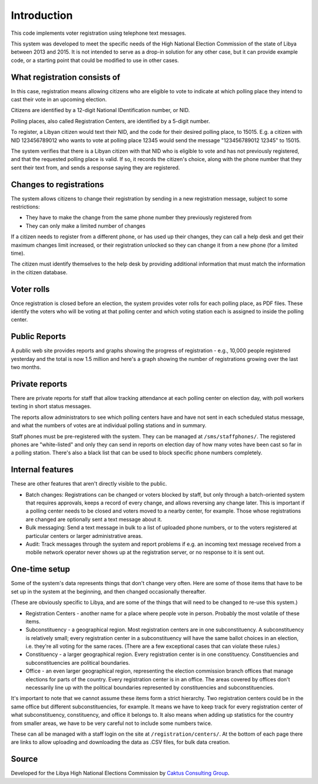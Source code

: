 .. _introduction:

Introduction
============

This code implements voter registration using telephone text messages.

This system was developed to meet the specific needs of the High National
Election Commission of the state of Libya between 2013 and 2015. It is
not intended to serve as a drop-in solution for any other case, but it
can provide example code, or a starting point that could be modified
to use in other cases.

What registration consists of
-----------------------------

In this case, registration means allowing citizens who are eligible
to vote to indicate at which polling place they intend to cast their
vote in an upcoming election.

Citizens are identified by a 12-digit National IDentification number,
or NID.

Polling places, also called Registration Centers, are identified by
a 5-digit number.

To register, a Libyan citizen would text their NID, and the code for
their desired polling place, to 15015.  E.g. a citizen with NID
123456789012 who wants to vote at polling place 12345 would send the
message "123456789012 12345" to 15015.

The system verifies that there is a Libyan citizen with that NID
who is eligible to vote and has not previously registered, and that
the requested polling place is valid. If so, it records the citizen's
choice, along with the phone number that they sent their text from,
and sends a response saying they are registered.

Changes to registrations
------------------------

The system allows citizens to change their registration by sending
in a new registration message, subject to some restrictions:

* They have to make the change from the same phone number
  they previously registered from
* They can only make a limited number of changes

If a citizen needs to register from a different phone,
or has used up their changes, they can call a help desk
and get their maximum changes limit increased, or their
registration unlocked so they can change it from a new phone
(for a limited time).

The citizen must identify themselves to the help desk
by providing additional information that must match
the information in the citizen database.

Voter rolls
-----------

Once registration is closed before an election, the system
provides voter rolls for each polling place, as PDF files.
These identify the voters who will be voting at that polling
center and which voting station each is assigned to inside
the polling center.

Public Reports
---------------

A public web site provides reports and graphs showing the progress
of registration - e.g., 10,000 people registered yesterday and the
total is now 1.5 million and here's a graph showing the number of
registrations growing over the last two months.

Private reports
---------------

There are private reports for staff that allow tracking attendance at each polling
center on election day, with poll workers texting in short status messages.

The reports allow administrators to see which polling centers have and
have not sent in each scheduled status message, and what the numbers of votes are
at individual polling stations and in summary.

Staff phones must be pre-registered with the system. They can be managed
at ``/sms/staffphones/``. The registered phones are "white-listed" and only
they can send in reports on election day of how many votes have been cast so
far in a polling station. There's also a black list that can be used to
block specific phone numbers completely.

Internal features
-----------------

These are other features that aren't directly visible to the public.

* Batch changes: Registrations can be changed or voters blocked by staff, but
  only through a batch-oriented system that requires approvals, keeps a record of
  every change, and allows reversing any change later. This is important if
  a polling center needs to be closed and voters moved to a nearby center, for
  example. Those whose registrations are changed are optionally sent a text
  message about it.

* Bulk messaging: Send a text message in bulk to a list of uploaded phone numbers,
  or to the voters registered at particular centers or larger
  administrative areas.

* Audit: Track messages through the system and report problems if e.g.
  an incoming text message received from a mobile network operator
  never shows up at the registration server, or no response to it
  is sent out.

.. _registration_locations:

One-time setup
--------------

Some of the system's data represents things that don't change very
often. Here are some of those items that have to be set up in the system
at the beginning, and then changed occasionally thereafter.

(These are obviously specific to Libya, and are some of the things that
will need to be changed to re-use this system.)

* Registration Centers - another name for a place where people vote in person.
  Probably the most volatile of these items.

* Subconstituency - a geographical region. Most registration centers are in
  one subconstituency. A subconstituency is relatively small; every registration
  center in a subconstituency will have the same ballot choices in an election,
  i.e. they're all voting for the same races. (There are a few exceptional
  cases that can violate these rules.)

* Constituency - a larger geographical region. Every registration center is
  in one constituency. Constituencies and subconstituencies are political
  boundaries.

* Office - an even larger geographical region, representing the election
  commission branch offices that manage elections for parts of the country.
  Every registration center is in an office. The areas covered by offices don't
  necessarily line up with the political boundaries represented by
  constituencies and subconstituencies.

It's important to note that we cannot assume these items form a strict hierarchy.
Two registration centers could be in the same office but different subconstituencies,
for example. It means we have to keep track for every registration center of what
subconstituency, constituency, and office it belongs to. It also means when adding
up statistics for the country from smaller areas, we have to be very careful not
to include some numbers twice.

These can all be managed with a staff login on the site at
``/registration/centers/``. At the bottom of each page there are links
to allow uploading and downloading the data as .CSV files, for bulk
data creation.

Source
------

Developed for the Libya High National Elections Commission by `Caktus Consulting Group
<https://www.caktusgroup.com/>`_.
